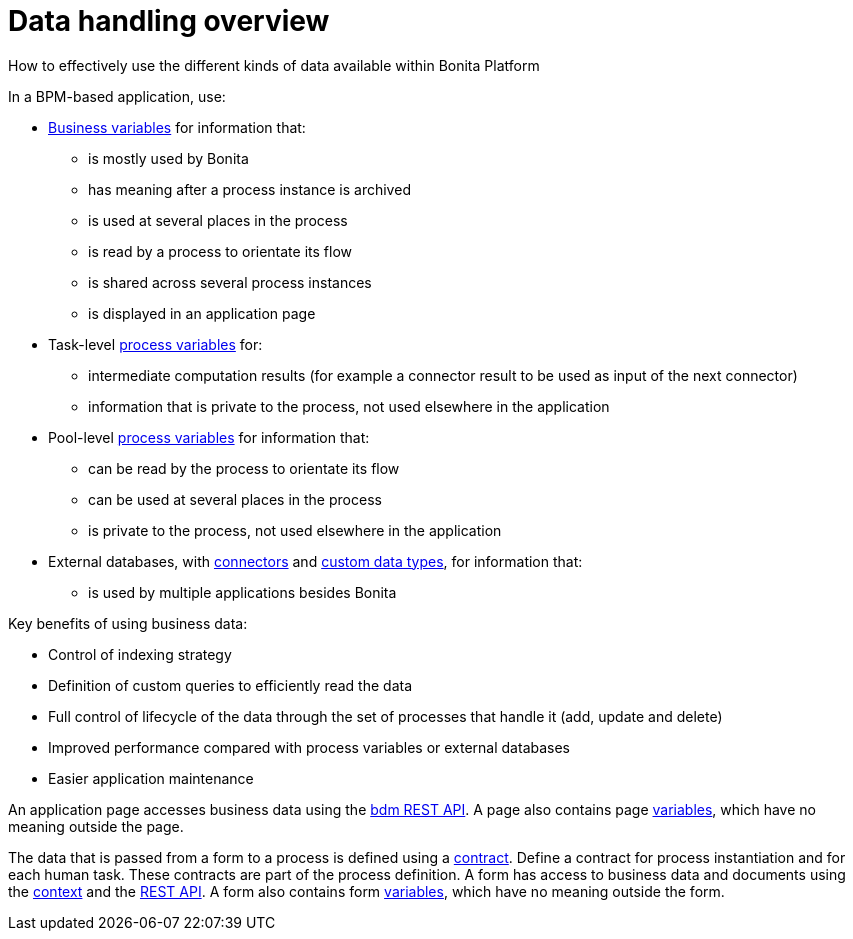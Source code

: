 = Data handling overview
:description: How to effectively use the different kinds of data available within Bonita Platform

How to effectively use the different kinds of data available within Bonita Platform

In a BPM-based application, use:

* xref:define-and-deploy-the-bdm.adoc[Business variables] for information that:
 ** is mostly used by Bonita
 ** has meaning after a process instance is archived
 ** is used at several places in the process
 ** is read by a process to orientate its flow
 ** is shared across several process instances
 ** is displayed in an application page
* Task-level xref:specify-data-in-a-process-definition.adoc[process variables] for:
 ** intermediate computation results (for example a connector result to be used as input of the next connector)
 ** information that is private to the process, not used elsewhere in the application
* Pool-level xref:specify-data-in-a-process-definition.adoc[process variables] for information that:
 ** can be read by the process to orientate its flow
 ** can be used at several places in the process
 ** is private to the process, not used elsewhere in the application
* External databases, with xref:connectivity-overview.adoc[connectors] and xref:create-a-complex-data-type.adoc[custom data types], for information that:
 ** is used by multiple applications besides Bonita

Key benefits of using business data:

* Control of indexing strategy
* Definition of custom queries to efficiently read the data
* Full control of lifecycle of the data through the set of processes that handle it (add, update and delete)
* Improved performance compared with process variables or external databases
* Easier application maintenance

An application page accesses business data using the xref:bdm-api.adoc[bdm REST API]. A page also contains page xref:variables.adoc[variables], which have no meaning outside the page.

The data that is passed from a form to a process is defined using a xref:contracts-and-contexts.adoc[contract]. Define a contract for process instantiation and for each human task.
These contracts are part of the process definition.
A form has access to business data and documents using the xref:contracts-and-contexts.adoc[context] and the xref:_rest-api.adoc[REST API].
A form also contains form xref:variables.adoc[variables], which have no meaning outside the form.
